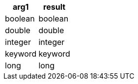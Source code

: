 [%header.monospaced.styled,format=dsv,separator=|]
|===
arg1 | result
boolean | boolean
double | double
integer | integer
keyword | keyword
long | long
|===

